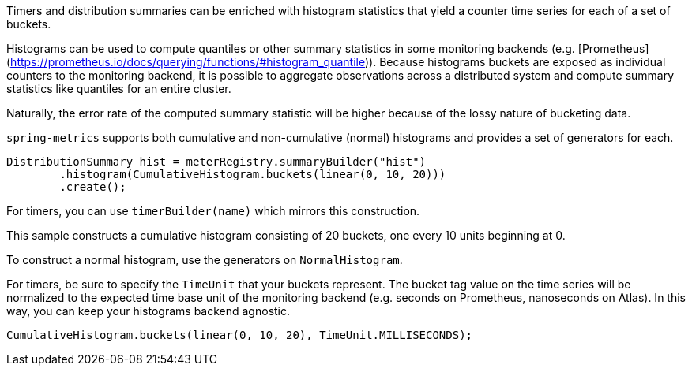 Timers and distribution summaries can be enriched with histogram statistics that yield a counter
time series for each of a set of buckets.

Histograms can be used to compute quantiles or other summary statistics in some monitoring backends
(e.g. [Prometheus](https://prometheus.io/docs/querying/functions/#histogram_quantile)). Because histograms
buckets are exposed as individual counters to the monitoring backend, it is possible to aggregate
observations across a distributed system and compute summary statistics like quantiles for an entire
cluster.

Naturally, the error rate of the computed summary statistic will be higher because of the lossy nature of bucketing data.

`spring-metrics` supports both cumulative and non-cumulative (normal) histograms and provides a set of
generators for each.

```java
DistributionSummary hist = meterRegistry.summaryBuilder("hist")
        .histogram(CumulativeHistogram.buckets(linear(0, 10, 20)))
        .create();
```

For timers, you can use `timerBuilder(name)` which mirrors this construction.

This sample constructs a cumulative histogram consisting of 20 buckets, one every 10 units
beginning at 0.

To construct a normal histogram, use the generators on `NormalHistogram`.

For timers, be sure to specify the `TimeUnit` that your buckets represent. The bucket tag value
on the time series will be normalized to the expected time base unit of the monitoring backend
(e.g. seconds on Prometheus, nanoseconds on Atlas). In this way, you can keep your histograms
backend agnostic.

```java
CumulativeHistogram.buckets(linear(0, 10, 20), TimeUnit.MILLISECONDS);
```